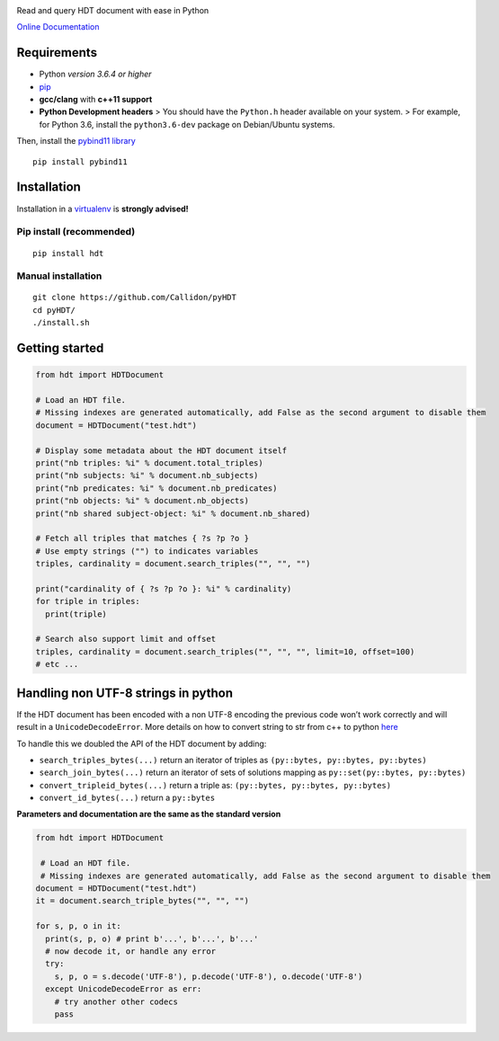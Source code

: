 |Build Status| |Documentation Status| |PyPI version|

Read and query HDT document with ease in Python

`Online Documentation <https://callidon.github.io/pyHDT>`__

Requirements
============

-  Python *version 3.6.4 or higher*
-  `pip <https://pip.pypa.io/en/stable/>`__
-  **gcc/clang** with **c++11 support**
-  **Python Development headers** > You should have the ``Python.h``
   header available on your system.
   > For example, for Python 3.6, install the ``python3.6-dev`` package
   on Debian/Ubuntu systems.

Then, install the `pybind11
library <http://pybind11.readthedocs.io/en/stable/>`__

::

    pip install pybind11

Installation
============

Installation in a `virtualenv <https://virtualenv.pypa.io/en/stable/>`__
is **strongly advised!**

Pip install (recommended)
-------------------------

::

    pip install hdt

Manual installation
-------------------

::

    git clone https://github.com/Callidon/pyHDT
    cd pyHDT/
    ./install.sh

Getting started
===============

.. code:: python

    from hdt import HDTDocument

    # Load an HDT file.
    # Missing indexes are generated automatically, add False as the second argument to disable them
    document = HDTDocument("test.hdt")

    # Display some metadata about the HDT document itself
    print("nb triples: %i" % document.total_triples)
    print("nb subjects: %i" % document.nb_subjects)
    print("nb predicates: %i" % document.nb_predicates)
    print("nb objects: %i" % document.nb_objects)
    print("nb shared subject-object: %i" % document.nb_shared)

    # Fetch all triples that matches { ?s ?p ?o }
    # Use empty strings ("") to indicates variables
    triples, cardinality = document.search_triples("", "", "")

    print("cardinality of { ?s ?p ?o }: %i" % cardinality)
    for triple in triples:
      print(triple)

    # Search also support limit and offset
    triples, cardinality = document.search_triples("", "", "", limit=10, offset=100)
    # etc ...

.. |Build Status| image:: https://travis-ci.org/Callidon/pyHDT.svg?branch=master
   :target: https://travis-ci.org/Callidon/pyHDT
.. |Documentation Status| image:: https://readthedocs.org/projects/pyhdt/badge/?version=latest
   :target: https://callidon.github.io/pyHDT
.. |PyPI version| image:: https://badge.fury.io/py/hdt.svg
   :target: https://badge.fury.io/py/hdt

Handling non UTF-8 strings in python
====================================

If the HDT document has been encoded with a non UTF-8 encoding the
previous code won’t work correctly and will result in a
``UnicodeDecodeError``. More details on how to convert string to str
from c++ to python `here`_

To handle this we doubled the API of the HDT document by adding:

- ``search_triples_bytes(...)`` return an iterator of triples as ``(py::bytes, py::bytes, py::bytes)``
- ``search_join_bytes(...)`` return an iterator of sets of solutions mapping as ``py::set(py::bytes, py::bytes)``
- ``convert_tripleid_bytes(...)`` return a triple as: ``(py::bytes, py::bytes, py::bytes)``
- ``convert_id_bytes(...)`` return a ``py::bytes``

**Parameters and documentation are the same as the standard version**

.. code:: python

  from hdt import HDTDocument

   # Load an HDT file.
   # Missing indexes are generated automatically, add False as the second argument to disable them
  document = HDTDocument("test.hdt")
  it = document.search_triple_bytes("", "", "")

  for s, p, o in it:
    print(s, p, o) # print b'...', b'...', b'...'
    # now decode it, or handle any error
    try:
      s, p, o = s.decode('UTF-8'), p.decode('UTF-8'), o.decode('UTF-8')
    except UnicodeDecodeError as err:
      # try another other codecs
      pass

.. _here: https://pybind11.readthedocs.io/en/stable/advanced/cast/strings.html
